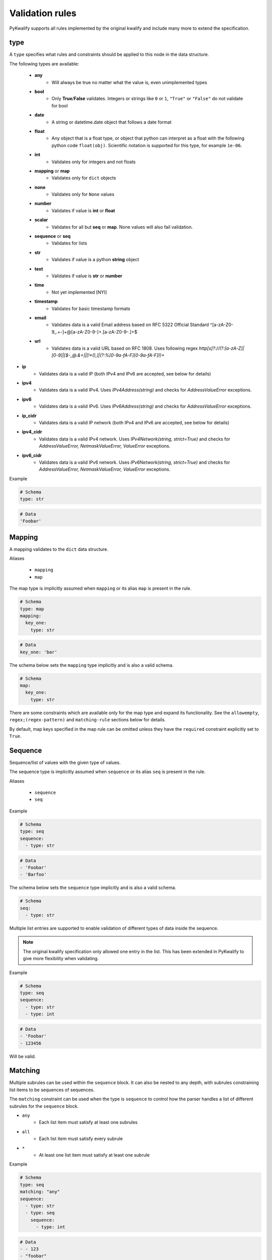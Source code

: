 Validation rules
================

PyKwalify supports all rules implemented by the original kwalify and include many more to extend the specification.



type
----

A ``type`` specifies what rules and constraints should be applied to this node in the data structure.

The following types are available:

 - **any**
    - Will always be true no matter what the value is, even unimplemented types

 - **bool**
    - Only **True**/**False** validates. Integers or strings like ``0`` or ``1``, ``"True"`` or ``"False"`` do not validate for bool

 - **date** 
    - A string or datetime.date object that follows a date format

 - **float**
    - Any object that is a float type, or object that python can interpret as a float with the following python code ``float(obj)``. Scientific notation is supported for this type, for example ``1e-06``.

 - **int**
    - Validates only for integers and not floats

 - **mapping** or **map**
    - Validates only for ``dict`` objects

 - **none**
    - Validates only for ``None`` values

 - **number**
    - Validates if value is **int** or **float**

 - **scalar**
    - Validates for all but **seq** or **map**. None values will also fail validation.

 - **sequence** or **seq**
    - Validates for lists

 - **str**
    - Validates if value is a python **string** object

 - **text**
    - Validates if value is **str** or **number**

 - **time**
    - Not yet implemented [NYI]

 - **timestamp**
    - Validates for basic timestamp formats

 - **email**
    - Validates data is a valid Email address based on RFC 5322 Official Standard
      ^[a-zA-Z0-9_.+-]+@[a-zA-Z0-9-]+\.[a-zA-Z0-9-.]+$

 - **url**
    - Validates data is a valid URL based on RFC 1808. Uses following regex
      `http[s]?://(?:[a-zA-Z]|[0-9]|[$-_@.&+]|[!*\(\),]|(?:%[0-9a-fA-F][0-9a-fA-F]))+`

- **ip**
    - Validates data is a valid IP (both IPv4 and IPv6 are accepted, see below for details)

- **ipv4**
    - Validates data is a valid IPv4. Uses `IPv4Address(string)` and checks for
      `AddressValueError` exceptions.

- **ipv6**
    - Validates data is a valid IPv6. Uses `IPv6Address(string)` and checks for
      `AddressValueError` exceptions.

- **ip_cidr**
    - Validates data is a valid IP network (both IPv4 and IPv6 are accepted, see below for details)

- **ipv4_cidr**
    - Validates data is a valid IPv4 network. Uses `IPv4Network(string, strict=True)` and checks for
      `AddressValueError, NetmaskValueError, ValueError` exceptions.

- **ipv6_cidr**
    - Validates data is a valid IPv6 network. Uses `IPv6Network(string, strict=True)` and checks for
      `AddressValueError, NetmaskValueError, ValueError` exceptions.


Example

.. code-block:: yaml

    # Schema
    type: str

.. code-block:: yaml
    
    # Data
    'Foobar'



Mapping
-------

A mapping validates to the ``dict`` data structure.

Aliases

  - ``mapping``
  - ``map``

The map type is implicitly assumed when ``mapping`` or its alias ``map`` is present in the rule.

.. code-block:: yaml
    
    # Schema
    type: map
    mapping:
      key_one:
        type: str

.. code-block:: yaml
    
    # Data
    key_one: 'bar'

The schema below sets the ``mapping`` type implicitly and is also a valid schema.

.. code-block:: yaml
    
    # Schema
    map:
      key_one:
        type: str


There are some constraints which are available only for the map type and expand its functionality.
See the ``allowempty``, ``regex;(regex-pattern)`` and ``matching-rule`` sections below for details.

By default, map keys specified in the map rule can be omitted unless they have the ``required`` constraint explicitly set to ``True``.



Sequence
--------

Sequence/list of values with the given type of values.

The sequence type is implicitly assumed when ``sequence`` or its alias ``seq`` is present in the rule.

Aliases

  - ``sequence``
  - ``seq``

Example

.. code-block:: yaml

    # Schema
    type: seq
    sequence:
      - type: str

.. code-block:: yaml

    # Data
    - 'Foobar'
    - 'Barfoo'

The schema below sets the ``sequence`` type implicitly and is also a valid schema.

.. code-block:: yaml
    
    # Schema
    seq:
      - type: str

Multiple list entries are supported to enable validation of different types of data inside the sequence.

.. note:: The original kwalify specification only allowed one entry in the list. This has been extended in PyKwalify to give more flexibility when validating.

Example

.. code-block:: yaml

    # Schema
    type: seq
    sequence:
      - type: str
      - type: int

.. code-block:: yaml

    # Data
    - 'Foobar'
    - 123456

Will be valid.



Matching
--------

Multiple subrules can be used within the ``sequence`` block. It can also be nested to any depth, with subrules constraining list items to be sequences of sequences.

The ``matching`` constraint can be used when the type is ``sequence`` to control how the parser handles a list of different subrules for the ``sequence`` block.

- ``any``
    - Each list item must satisfy at least one subrules
- ``all``
    - Each list item must satisfy every subrule
- ``*``
    - At least one list item must satisfy at least one subrule

Example

.. code-block:: yaml

    # Schema
    type: seq
    matching: "any"
    sequence:
      - type: str
      - type: seq
        sequence:
          - type: int

.. code-block:: yaml

    # Data
    - - 123
    - "foobar"



Timestamp
---------

Parse a string or integer to determine if it is a valid Unix timestamp.

Timestamps must be above ``1`` and below ``2147483647``.

Parsing is done with `python-dateutil`_. You can see all valid formats in `the relevant dateutil documentation`_.

.. _python-dateutil: https://pypi.python.org/pypi/python-dateutil

.. _the relevant dateutil documentation: https://dateutil.readthedocs.org/en/latest/examples.html#parse-examples

Example

.. code-block:: yaml
    
    # Schema
    type: map
    mapping:
      d1:
        type: timestamp
      d2:
        type: timestamp

.. code-block:: yaml
    
    # Data
    d1: "2015-03-29T18:45:00+00:00"
    d2: 2147483647

All ``datetime`` objects will validate as a valid timestamp.

PyYaml can sometimes automatically convert data to ``datetime`` objects.



Date
----

Parse a string or datetime object to determine if it is a valid date. Date has multiple valid formats based on what standard you are using.

For example, 2016-12-31 or 31-12-16 are both valid formats.

If you want to parse a custom format then you can use the `format` keyword to specify a valid datetime parsing syntax. The valid syntax can be found here `python-strptime`_

.. _python-strptime: https://docs.python.org/2/library/datetime.html#strftime-and-strptime-behavior

Example:

.. code-block:: yaml

   # Schema
   type: date

.. code-block:: yaml

   # Data
   "2015-12-31"



Format
------

Only valid when using `date` or `datetime` type. It helps to define custom datetime formats if the default formats are not enough.

Define the value as a string or a list with formats as values that use the builtin python datetime string formatting language. The syntax can be found here `python-strptime`_

.. code-block:: yaml

   # Schema
   type: date
   format: "%Y-%m-%d"

.. code-block:: yaml

   # Data
   "2015-12-31"



Required
--------

If the ``required`` constraint is set to ``True``, the key and its value must be present, otherwise a validation error will be raised.

Default is ``False``.

Aliases

  - ``required``
  - ``req``

Example

.. code-block:: yaml

    # Schema
    type: map
    mapping:
      key_one:
        type: str
        required: True

.. code-block:: yaml

    # Data
    key_one: foobar



Enum
----

Set of possible elements, the value must be a member of this set.

Objects in enum must be a list of items.

Currently, only exact case matching is implemented. If you need complex validation you should use ``pattern``.

Example

.. code-block:: yaml

    # Schema
    type: map
    mapping:
      blood:
        type: str
        enum: ['A', 'B', 'O', 'AB']

.. code-block:: yaml

    # Data
    blood: AB



Pattern
-------

Specifies a regular expression pattern which the value must satisfy.

Uses `re.match`_ internally. Pattern works for all scalar types.

For using regex to define possible key names in mapping, see ``regex;(regex-pattern)`` instead.

.. _re.match: https://docs.python.org/3/library/re.html#re.match

Example

.. code-block:: yaml

    # Schema
    type: map
    mapping:
      email:
        type: str
        pattern: .+@.+

.. code-block:: yaml

    # Data
    email: foo@mail.com



Range
-----

Range of value between
    - ``min`` or ``max`` 
    - ``min-ex`` or ``max-ex``.

For numeric types (``int``, ``float`` and ``number``), the value must be within the specified range, and for non-numeric types (``map``, ``seq`` and ``str``) the length of the ``dict/list/string`` as given by ``len()`` must be within the range.

For the data value (or length), ``x``, the range can be specified to test for the following:
 - ``min`` provides an inclusive lower bound, ``a <= x``
 - ``max`` provides an inclusive upper bound, ``x <= b``
 - ``min-ex`` provides an exclusive lower bound, ``a < x``
 - ``max-ex`` provieds an exclusive upper bound, ``x < b``

Non-numeric types require non-negative values for the boundaries since the length can not be negative.

Types ``bool`` and ``any`` are not compatible with ``range``.

Example

.. code-block:: yaml

    # Schema
    type: map
    mapping:
      password:
        type: str
        range:
          min: 8
          max: 16
      age:
        type: int
        range:
          min: 18
          max-ex: 30

.. code-block:: yaml

    # Data
    password: foobar123
    age: 25



Unique
------

If unique is set to ``True``, then the sequence cannot contain any repeated entries.

The unique constraint can only be set when the type is ``seq / sequence``. It has no effect when used with ``map / mapping``.

Default is ``False``.

Example

.. code-block:: yaml

    # Schema
    type: seq
    sequence:
      - type: str
        unique: True

.. code-block:: yaml

    # Data
    - users
    - foo
    - admin



Allowempty
----------

Only applies to ``mapping``.

If ``True``, the map can have keys which are not present in the schema, and these can map to anything.

Any keys which **are** specified in the schema must have values which conform to their corresponding constraints if they are present.

Default is ``False``.

Example

.. code-block:: yaml

    # Schema
    type: map
    mapping:
      datasources:
        type: map
        allowempty: True

.. code-block:: yaml

    # Data
    datasources:
      test1: test1.py
      test2: test2.py



Regex;(regex-pattern)
---------------------

Only applies to ``mapping`` type.

Aliases

  - ``re;(regex-pattern)``

This is only implemented in ``mapping`` where a key inside the mapping keyword can implement this ``regex;(regex-pattern)`` pattern and all keys will be matched against the pattern.

Please note that the regex should be wrapped with ``( )`` and these parentheses will be removed at runtime.

If a match is found then it will be parsed against the subrules on that key. A single key can be matched against multiple regex rules and the normal map rules.

When defining a regex key, ``matching-rule`` should also be set to configure the behaviour when using multiple regexes.

Example

.. code-block:: yaml

    # Schema
    type: map
    matching-rule: 'any'
    mapping:
      regex;(mi.+):
        type: seq
        sequence:
          - type: str
      regex;(me.+):
        type: number

.. code-block:: yaml

    # Data
    mic:
      - foo
      - bar
    media: 1



Matching-rule
-------------

Only applies to ``mapping``. This enables more fine-grained control over how the matching rule should behave when validation regex keys inside mappings.

Currently supported constraint settings are

 - ``any``
    - One or more of the regex must match.

 - ``all``
    - All defined regex must match each key.

Default is ``any``.

Example

The following dataset will raise an error because the key ``bar2`` does not fit all of the regex.
If the constraint was instead ``matching-rule: any``, the same data would be valid because all the keys in the data match one of the regex formats and associated constraints in the schema.

.. code-block:: yaml

    # Schema
    type: map
    matching-rule: all
    mapping:
      regex;([1-2]$):
        type: int
      regex;(^foobar):
        type: int

.. code-block:: yaml

    # Data
    foobar1: 1
    foobar2: 2
    bar2: 3



Name
----

Name of the schema.

This has no effect on the parsing but is useful for humans to read.

Example

.. code-block:: yaml

    # Schema
    name: foobar schema

    
    
Nullable
--------

If the ``nullable`` constraint is set to ``False``, the key and its value must not be empty, otherwise, a validation error will be raised.

Default is ``True``.

Aliases

  - ``nullable``
  - ``nul``

Example

.. code-block:: yaml

    # Schema
    type: map
    mapping:
      key_one:
        type: str
        nullable: False

.. code-block:: yaml

    # Data
    key_one: foobar


Desc
----

Description of the schema.

This has no effect on the parsing but is useful for humans to read. Similar to ``name``.

Value for desc ``MUST`` be a string otherwise a ``RuleError`` will be raised upon usage.

Example

.. code-block:: yaml

    # Schema
    desc: This schema is very foobar



Example
-------

Write an example that can show what values are supported. Or just type any comment into the schema for future reference.

It is possible to use in all levels and places in the schema and have no effect on the parsing, 
but is useful for humans to read. Similar to ``desc``.

Value for ``example`` ``MUST`` be a string otherwise a ``RuleError`` will be raised upon usage.

Example

.. code-block:: yaml

    # Schema
    example: List of values
    type: seq
    sequence:
      - type: str
        unique: true
        example: Each value must be unique and a string


